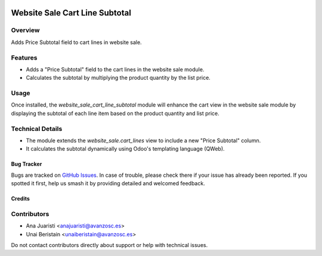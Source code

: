 .. image:: https://img.shields.io/badge/licence-AGPL--3-blue.svg
   :target: http://www.gnu.org/licenses/agpl-3.0-standalone.html
   :alt: License: AGPL-3

===============================
Website Sale Cart Line Subtotal
===============================

Overview
--------

Adds Price Subtotal field to cart lines in website sale.

Features
--------

- Adds a "Price Subtotal" field to the cart lines in the website sale module.
- Calculates the subtotal by multiplying the product quantity by the list price.

Usage
-----

Once installed, the `website_sale_cart_line_subtotal` module will enhance the cart view in the website sale module by displaying the subtotal of each line item based on the product quantity and list price.

Technical Details
-----------------

- The module extends the `website_sale.cart_lines` view to include a new "Price Subtotal" column.
- It calculates the subtotal dynamically using Odoo's templating language (QWeb).

Bug Tracker
===========

Bugs are tracked on `GitHub Issues
<https://github.com/avanzosc/odoo-addons/issues>`_. In case of trouble, please
check there if your issue has already been reported. If you spotted it first,
help us smash it by providing detailed and welcomed feedback.

Credits
=======

Contributors
------------
* Ana Juaristi <anajuaristi@avanzosc.es>
* Unai Beristain <unaiberistain@avanzosc.es>

Do not contact contributors directly about support or help with technical issues.
